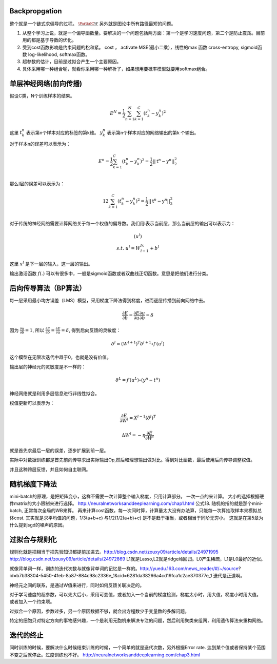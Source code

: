 Backpropgation
==============

整个就是一个链式求偏导的过程。 :math:`\frac{{\PartialC}{W}}` 另外就是图论中所有路径最短的问题。

#. 从整个学习上说，就是一个偏导函数量。要解决的一个问题包括两方面：第一个是学习速度问题，第二个是防止震荡。目前用的都是基于导数的优化。
#. 受到cost函数影响是约束问题的松和紧。 cost ， activate MSE(最小二乘），线性的max 函数 cross-entropy, sigmoid函数 log-likelihood, softmax函数。
#. 超参数的估计，目前是过拟合产生一个主要原因。
#. 具体采用哪一种组合呢，就看你采用哪一种解析了，如果想用要概率模型就要用softmax组合。

单层神经网络(前向传播)
========================

假设C类，N个训练样本的结果。

.. math::
 
  E^N=\frac{1}{2}\sum_{n=1}^{N}\sum_{k=1}^C(t_k^n-y_k^n)^2

这里 :math:`t_k^n` 表示第n个样本对应的标签的第k维。 :math:`y_k^n` 表示第n个样本对应的网络输出的第k 个输出。

对于样本n的误差可以表示为：

.. math::
 
   \begin{array}{l}
        E^n=\frac{1}{2}\sum_{k=1}^C(t_k^n-y_k^n)^2=\frac{1}{2}||\textbf{t}^n-\textbf{y}^n||_2^2\\
        \end{array}

那么l层的误差可以表示为：

.. math::
 
   \begin{array}
    E^n=\frac{1}{2}\sum_{k=1}^C(t_k^n-y_k^n)^2=\frac{1}{2}||\textbf{t}^n-\textbf{y}^n||_2^2\\
   \end{array}


对于传统的神经网络需要计算网络关于每一个权值的偏导数。我们用l表示当前层，那么当前层的输出可以表示为：

.. math::
 
   \begin{array}
   x^l=f(u^l)\\
   s.t.\; u^l =W^lx^{l-1}+b^l
   \end{array}


这里  :math:`x^l` 是下一层的输入，这一层的输出。


输出激活函数 :math:`f(.)` 可以有很多中，一般是sigmoid函数或者双曲线正切函数。意思是把他们进行分类。

.. graphviz:: 

   digraph logistic_regress {
   node [shape = box]
   rankdir=LR;
   {node [shape=circle, style=invis]
   1 2 3 4 5
   }
   { node [shape=point,width=0]
   input
   dummy1
   dummy2
   dummy3
   }
   { rank=same;
   posibity cost
   }
   {1 2 3 4 5}-> input-> function -> posibity -> dummy1 -> prediction -> output [weight=8];
   dummy1->dummy2 [weight=8]
   { rank=same;
   dummy2 -> cost  [splines="ortho"]
   cost -> dummy3 ;
   }
   dummy3-> input [weight=8]
   }

后向传导算法（BP算法）
=====================

每一层采用最小均方误差（LMS）模型，采用梯度下降法得到梯度，进而逐层传播到前向网络中去。

.. math::
 
   \frac{\partial E}{\partial b}=\frac{\partial E}{\partial u}\frac{\partial u}{\partial b}=\delta


因为 :math:`\frac{\partial u}{\partial b}=1`, 所以 :math:`\frac{\partial E}{\partial b}=\frac{\partial E}{\partial u}=\delta`, 得到后向反馈的灵敏度： 

.. math::
 
   \delta^l = (W^{l+1})^T\delta^{l+1}\circ f\prime(u^l)

这个模型在无限次迭代中趋于0，也就是没有价值。


输出层的神经元的灵敏度是不一样的：

.. math::
 
   \delta^L= f\prime(u^L)\circ(y^n-t^n)


神经网络就是利用多层信息进行非线性拟合。

权值更新可以表示为：

.. math::
 
   \frac{\partial E}{\partial W^l}=X^{l-1}(\delta^l)^T

.. math::
 
   \Delta W^l=-\eta\frac{\partial E}{\partial W^l}


就是首先求最后一层的误差，逐步扩展到前一层。

实际中对数据训练都是首先前向传导求出实际输出Op,然后和理想输出做对比。得到对比函数，最后使用后向传导调整权值。

并且这种跨层反馈，并且如何自主联网。

随机梯度下降法
==============

mini-batch的原理，是把矩阵变小，这样不需要一次计算整个输入梯度，只用计算部分。 一次一点的来计算。 大小的选择根据硬件matrix的大小限制来进行选择。
http://neuralnetworksanddeeplearning.com/chap1.html 公式18. 
随机的指的就是那个mini-batch, 正常每次全局的WB来算。 再来计算cost函数，每一次同时算，计算量太大没有办法算，只能每一次算抽取样本来模拟总体cost.
其实就是求平均值的问题，1/3(a+b+c) 与1/2(1/2(a+b)+c) 是不是趋于相当，或者相当于同阶无穷小。
这就是在第5章为什么提到sgd的噪声的原因。


过拟合与规则化
===============

规则化就是把相当于把先验知识都提前加进去。http://blog.csdn.net/zouxy09/article/details/24971995
http://blog.csdn.net/zouxy09/article/details/24972869
L1就是Lasso,L2就是ridge岭回归。L0产生稀疏，L1是L0最好的近似。


就像背单词一样，训练的迭代次数与就像背单词的记忆是一样的。http://yuedu.163.com/news_reader/#/~/source?id=b7b38304-5450-41eb-8a87-884c98c2336e_1&cid=6281da38266a4cd19fca1c2ae370377e_1
迭代是正道啊。

神经元之间的联系，是通过W值来进行，同时如何反馈关联决定的。

对于学习速度的超参数，可以先大后小，采用可变值，或者加入一个当前的梯度检测，梯度太小时，用大值，梯度小时用大值。 或者加入一个约束项。


过拟合一个原因，参数过多，另一个原因数据不够，就会出方程数少于变量数的多解问题。

特定的细胞只对特定方向的事物感兴趣，一个是利用元胞机来解决专注的问题，然后利用聚类来组网，利用遗传算法来重构网络。

迭代的终止
==========
同时训练的时候，要解决什么时候结束训练的时候，一个简单的就是迭代次数，另外根据Error rate. 达到某个值或者保持某个范围不变之后就停止。过度训练也不好。
http://neuralnetworksanddeeplearning.com/chap3.html
